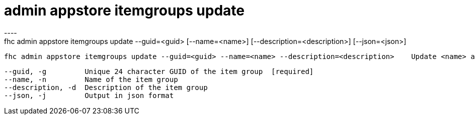 [[admin-appstore-itemgroups-update]]
= admin appstore itemgroups update
----
fhc admin appstore itemgroups update --guid=<guid> [--name=<name>] [--description=<description>] [--json=<json>]

  fhc admin appstore itemgroups update --guid=<guid> --name=<name> --description=<description>    Update <name> and the <description> of the App Store Item Group with <guid>


  --guid, -g         Unique 24 character GUID of the item group  [required]
  --name, -n         Name of the item group                    
  --description, -d  Description of the item group             
  --json, -j         Output in json format                     

----
